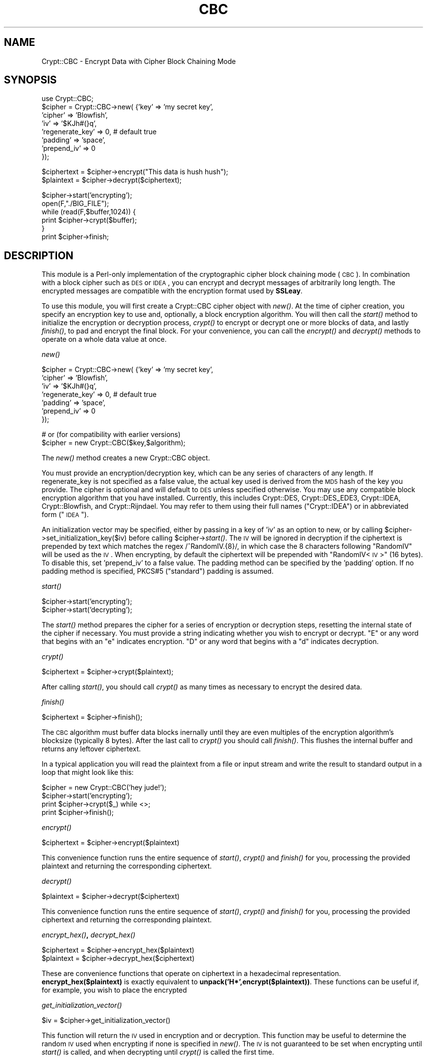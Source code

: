 .\" Automatically generated by Pod::Man v1.34, Pod::Parser v1.13
.\"
.\" Standard preamble:
.\" ========================================================================
.de Sh \" Subsection heading
.br
.if t .Sp
.ne 5
.PP
\fB\\$1\fR
.PP
..
.de Sp \" Vertical space (when we can't use .PP)
.if t .sp .5v
.if n .sp
..
.de Vb \" Begin verbatim text
.ft CW
.nf
.ne \\$1
..
.de Ve \" End verbatim text
.ft R
.fi
..
.\" Set up some character translations and predefined strings.  \*(-- will
.\" give an unbreakable dash, \*(PI will give pi, \*(L" will give a left
.\" double quote, and \*(R" will give a right double quote.  | will give a
.\" real vertical bar.  \*(C+ will give a nicer C++.  Capital omega is used to
.\" do unbreakable dashes and therefore won't be available.  \*(C` and \*(C'
.\" expand to `' in nroff, nothing in troff, for use with C<>.
.tr \(*W-|\(bv\*(Tr
.ds C+ C\v'-.1v'\h'-1p'\s-2+\h'-1p'+\s0\v'.1v'\h'-1p'
.ie n \{\
.    ds -- \(*W-
.    ds PI pi
.    if (\n(.H=4u)&(1m=24u) .ds -- \(*W\h'-12u'\(*W\h'-12u'-\" diablo 10 pitch
.    if (\n(.H=4u)&(1m=20u) .ds -- \(*W\h'-12u'\(*W\h'-8u'-\"  diablo 12 pitch
.    ds L" ""
.    ds R" ""
.    ds C` ""
.    ds C' ""
'br\}
.el\{\
.    ds -- \|\(em\|
.    ds PI \(*p
.    ds L" ``
.    ds R" ''
'br\}
.\"
.\" If the F register is turned on, we'll generate index entries on stderr for
.\" titles (.TH), headers (.SH), subsections (.Sh), items (.Ip), and index
.\" entries marked with X<> in POD.  Of course, you'll have to process the
.\" output yourself in some meaningful fashion.
.if \nF \{\
.    de IX
.    tm Index:\\$1\t\\n%\t"\\$2"
..
.    nr % 0
.    rr F
.\}
.\"
.\" For nroff, turn off justification.  Always turn off hyphenation; it makes
.\" way too many mistakes in technical documents.
.hy 0
.if n .na
.\"
.\" Accent mark definitions (@(#)ms.acc 1.5 88/02/08 SMI; from UCB 4.2).
.\" Fear.  Run.  Save yourself.  No user-serviceable parts.
.    \" fudge factors for nroff and troff
.if n \{\
.    ds #H 0
.    ds #V .8m
.    ds #F .3m
.    ds #[ \f1
.    ds #] \fP
.\}
.if t \{\
.    ds #H ((1u-(\\\\n(.fu%2u))*.13m)
.    ds #V .6m
.    ds #F 0
.    ds #[ \&
.    ds #] \&
.\}
.    \" simple accents for nroff and troff
.if n \{\
.    ds ' \&
.    ds ` \&
.    ds ^ \&
.    ds , \&
.    ds ~ ~
.    ds /
.\}
.if t \{\
.    ds ' \\k:\h'-(\\n(.wu*8/10-\*(#H)'\'\h"|\\n:u"
.    ds ` \\k:\h'-(\\n(.wu*8/10-\*(#H)'\`\h'|\\n:u'
.    ds ^ \\k:\h'-(\\n(.wu*10/11-\*(#H)'^\h'|\\n:u'
.    ds , \\k:\h'-(\\n(.wu*8/10)',\h'|\\n:u'
.    ds ~ \\k:\h'-(\\n(.wu-\*(#H-.1m)'~\h'|\\n:u'
.    ds / \\k:\h'-(\\n(.wu*8/10-\*(#H)'\z\(sl\h'|\\n:u'
.\}
.    \" troff and (daisy-wheel) nroff accents
.ds : \\k:\h'-(\\n(.wu*8/10-\*(#H+.1m+\*(#F)'\v'-\*(#V'\z.\h'.2m+\*(#F'.\h'|\\n:u'\v'\*(#V'
.ds 8 \h'\*(#H'\(*b\h'-\*(#H'
.ds o \\k:\h'-(\\n(.wu+\w'\(de'u-\*(#H)/2u'\v'-.3n'\*(#[\z\(de\v'.3n'\h'|\\n:u'\*(#]
.ds d- \h'\*(#H'\(pd\h'-\w'~'u'\v'-.25m'\f2\(hy\fP\v'.25m'\h'-\*(#H'
.ds D- D\\k:\h'-\w'D'u'\v'-.11m'\z\(hy\v'.11m'\h'|\\n:u'
.ds th \*(#[\v'.3m'\s+1I\s-1\v'-.3m'\h'-(\w'I'u*2/3)'\s-1o\s+1\*(#]
.ds Th \*(#[\s+2I\s-2\h'-\w'I'u*3/5'\v'-.3m'o\v'.3m'\*(#]
.ds ae a\h'-(\w'a'u*4/10)'e
.ds Ae A\h'-(\w'A'u*4/10)'E
.    \" corrections for vroff
.if v .ds ~ \\k:\h'-(\\n(.wu*9/10-\*(#H)'\s-2\u~\d\s+2\h'|\\n:u'
.if v .ds ^ \\k:\h'-(\\n(.wu*10/11-\*(#H)'\v'-.4m'^\v'.4m'\h'|\\n:u'
.    \" for low resolution devices (crt and lpr)
.if \n(.H>23 .if \n(.V>19 \
\{\
.    ds : e
.    ds 8 ss
.    ds o a
.    ds d- d\h'-1'\(ga
.    ds D- D\h'-1'\(hy
.    ds th \o'bp'
.    ds Th \o'LP'
.    ds ae ae
.    ds Ae AE
.\}
.rm #[ #] #H #V #F C
.\" ========================================================================
.\"
.IX Title "CBC 3"
.TH CBC 3 "2002-09-11" "perl v5.8.0" "User Contributed Perl Documentation"
.SH "NAME"
Crypt::CBC \- Encrypt Data with Cipher Block Chaining Mode
.SH "SYNOPSIS"
.IX Header "SYNOPSIS"
.Vb 8
\&  use Crypt::CBC;
\&  $cipher = Crypt::CBC->new( {'key'             => 'my secret key',
\&                              'cipher'          => 'Blowfish',
\&                              'iv'              => '$KJh#(}q',
\&                              'regenerate_key'  => 0,   # default true
\&                              'padding'         => 'space',
\&                              'prepend_iv'      => 0
\&                           });
.Ve
.PP
.Vb 2
\&  $ciphertext = $cipher->encrypt("This data is hush hush");
\&  $plaintext = $cipher->decrypt($ciphertext);
.Ve
.PP
.Vb 6
\&  $cipher->start('encrypting');
\&  open(F,"./BIG_FILE");
\&  while (read(F,$buffer,1024)) {
\&      print $cipher->crypt($buffer);
\&  }
\&  print $cipher->finish;
.Ve
.SH "DESCRIPTION"
.IX Header "DESCRIPTION"
This module is a Perl-only implementation of the cryptographic cipher
block chaining mode (\s-1CBC\s0).  In combination with a block cipher such as
\&\s-1DES\s0 or \s-1IDEA\s0, you can encrypt and decrypt messages of arbitrarily long
length.  The encrypted messages are compatible with the encryption
format used by \fBSSLeay\fR.
.PP
To use this module, you will first create a Crypt::CBC cipher object with
\&\fInew()\fR.  At the time of cipher creation, you specify an encryption key
to use and, optionally, a block encryption algorithm.  You will then
call the \fIstart()\fR method to initialize the encryption or decryption
process, \fIcrypt()\fR to encrypt or decrypt one or more blocks of data, and
lastly \fIfinish()\fR, to pad and encrypt the final block.  For your
convenience, you can call the \fIencrypt()\fR and \fIdecrypt()\fR methods to
operate on a whole data value at once.
.Sh "\fInew()\fP"
.IX Subsection "new()"
.Vb 7
\&  $cipher = Crypt::CBC->new( {'key'             => 'my secret key',
\&                              'cipher'          => 'Blowfish',
\&                              'iv'              => '$KJh#(}q',
\&                              'regenerate_key'  => 0,   # default true
\&                              'padding'         => 'space',
\&                              'prepend_iv'      => 0
\&                           });
.Ve
.PP
.Vb 2
\&  # or (for compatibility with earlier versions)
\&  $cipher = new Crypt::CBC($key,$algorithm);
.Ve
.PP
The \fInew()\fR method creates a new Crypt::CBC object.  
.PP
You must provide an encryption/decryption key, which can be any series
of characters of any length.  If regenerate_key is not specified as a
false value, the actual key used is derived from the \s-1MD5\s0 hash of the
key you provide.  The cipher is optional and will default to \s-1DES\s0 unless
specified otherwise. You may use any compatible block encryption
algorithm that you have installed. Currently, this includes Crypt::DES,
Crypt::DES_EDE3, Crypt::IDEA, Crypt::Blowfish, and Crypt::Rijndael. You
may refer to them using their full names (\*(L"Crypt::IDEA\*(R") or in 
abbreviated form (\*(L"\s-1IDEA\s0\*(R").  
.PP
An initialization vector may be specified, either by passing in a key of
\&'iv' as an option to new, or by calling 
\&\f(CW$cipher\fR\->set_initialization_key($iv) before calling \f(CW$cipher\fR\->\fIstart()\fR.  
The \s-1IV\s0 will be ignored in decryption if the ciphertext is prepended by 
text which matches the regex /^RandomIV.{8}/, in which case the 8 
characters following \*(L"RandomIV\*(R" will be used as the \s-1IV\s0. When encrypting,
by default the ciphertext will be prepended with "RandomIV<\s-1IV\s0>\*(L"
(16 bytes). To disable this, set 'prepend_iv' to a false value. The 
padding method can be specified by the 'padding' option. If no padding 
method is specified, PKCS#5 (\*(R"standard") padding is assumed.
.Sh "\fIstart()\fP"
.IX Subsection "start()"
.Vb 2
\&   $cipher->start('encrypting');
\&   $cipher->start('decrypting');
.Ve
.PP
The \fIstart()\fR method prepares the cipher for a series of encryption or
decryption steps, resetting the internal state of the cipher if
necessary.  You must provide a string indicating whether you wish to
encrypt or decrypt.  \*(L"E\*(R" or any word that begins with an \*(L"e\*(R" indicates
encryption.  \*(L"D\*(R" or any word that begins with a \*(L"d\*(R" indicates
decryption.
.Sh "\fIcrypt()\fP"
.IX Subsection "crypt()"
.Vb 1
\&   $ciphertext = $cipher->crypt($plaintext);
.Ve
.PP
After calling \fIstart()\fR, you should call \fIcrypt()\fR as many times as
necessary to encrypt the desired data.  
.Sh "\fIfinish()\fP"
.IX Subsection "finish()"
.Vb 1
\&   $ciphertext = $cipher->finish();
.Ve
.PP
The \s-1CBC\s0 algorithm must buffer data blocks inernally until they are
even multiples of the encryption algorithm's blocksize (typically 8
bytes).  After the last call to \fIcrypt()\fR you should call \fIfinish()\fR.
This flushes the internal buffer and returns any leftover ciphertext.
.PP
In a typical application you will read the plaintext from a file or
input stream and write the result to standard output in a loop that
might look like this:
.PP
.Vb 4
\&  $cipher = new Crypt::CBC('hey jude!');
\&  $cipher->start('encrypting');
\&  print $cipher->crypt($_) while <>;
\&  print $cipher->finish();
.Ve
.Sh "\fIencrypt()\fP"
.IX Subsection "encrypt()"
.Vb 1
\&  $ciphertext = $cipher->encrypt($plaintext)
.Ve
.PP
This convenience function runs the entire sequence of \fIstart()\fR, \fIcrypt()\fR
and \fIfinish()\fR for you, processing the provided plaintext and returning
the corresponding ciphertext.
.Sh "\fIdecrypt()\fP"
.IX Subsection "decrypt()"
.Vb 1
\&  $plaintext = $cipher->decrypt($ciphertext)
.Ve
.PP
This convenience function runs the entire sequence of \fIstart()\fR, \fIcrypt()\fR
and \fIfinish()\fR for you, processing the provided ciphertext and returning
the corresponding plaintext.
.Sh "\fIencrypt_hex()\fP, \fIdecrypt_hex()\fP"
.IX Subsection "encrypt_hex(), decrypt_hex()"
.Vb 2
\&  $ciphertext = $cipher->encrypt_hex($plaintext)
\&  $plaintext  = $cipher->decrypt_hex($ciphertext)
.Ve
.PP
These are convenience functions that operate on ciphertext in a
hexadecimal representation.  \fBencrypt_hex($plaintext)\fR is exactly
equivalent to \fBunpack('H*',encrypt($plaintext))\fR.  These functions
can be useful if, for example, you wish to place the encrypted
.Sh "\fIget_initialization_vector()\fP"
.IX Subsection "get_initialization_vector()"
.Vb 1
\&  $iv = $cipher->get_initialization_vector()
.Ve
.PP
This function will return the \s-1IV\s0 used in encryption and or decryption.
This function may be useful to determine the random \s-1IV\s0 used when 
encrypting if none is specified in \fInew()\fR. The \s-1IV\s0 is not guaranteed to
be set when encrypting until \fIstart()\fR is called, and when decrypting 
until \fIcrypt()\fR is called the first time.
.Sh "\fIset_initialization_vector()\fP"
.IX Subsection "set_initialization_vector()"
.Vb 1
\&  $cipher->set_initialization_vector('76543210')
.Ve
.PP
This function sets the \s-1IV\s0 used in encryption and/or decryption. This 
function may be useful if the \s-1IV\s0 is not contained within the ciphertext
string being decrypted, or if a particular \s-1IV\s0 is desired for encryption.
If not set, a random \s-1IV\s0 will be generated. The \s-1IV\s0 is not guaranteed to
be set when encrypting until \fIstart()\fR is called, and when decrypting
until \fIcrypt()\fR is called the first time.
.Sh "Padding methods"
.IX Subsection "Padding methods"
Use the 'padding' option to change the padding method.
.PP
When the last block of plaintext is shorter than the block size,
it must be padded. Padding methods include: \*(L"standard\*(R" (i.e., PKCS#5),
\&\*(L"oneandzeroes\*(R", \*(L"space\*(R", and \*(L"null\*(R".
.PP
.Vb 5
\&   standard: (default) Binary safe
\&      pads with the number of bytes that should be truncated. So, if 
\&      blocksize is 8, then "0A0B0C" will be padded with "05", resulting
\&      in "0A0B0C0505050505". If the final block is a full block of 8 
\&      bytes, then a whole block of "0808080808080808" is appended.
.Ve
.PP
.Vb 4
\&   oneandzeroes: Binary safe
\&      pads with "80" followed by as many "00" necessary to fill the
\&      block. If the last block is a full block and blocksize is 8, a
\&      block of "8000000000000000" will be appended.
.Ve
.PP
.Vb 4
\&   null: text only
\&      pads with as many "00" necessary to fill the block. If the last 
\&      block is a full block and blocksize is 8, a block of 
\&      "0000000000000000" will be appended.
.Ve
.PP
.Vb 2
\&   space: text only
\&      same as "null", but with "20".
.Ve
.PP
Both the standard and oneandzeroes paddings are binary safe.  The
space and null paddings are recommended only for text data.  Which
type of padding you use depends on whether you wish to communicate
with an external (non Crypt::CBC library).  If this is the case, use
whatever padding method is compatible.
.PP
You can also pass in a custom padding function.  To do this, create a
function that takes the arguments:
.PP
.Vb 1
\&   $padded_block = function($block,$blocksize,$direction);
.Ve
.PP
where \f(CW$block\fR is the current block of data, \f(CW$blocksize\fR is the size to
pad it to, \f(CW$direction\fR is \*(L"e\*(R" for encrypting and \*(L"d\*(R" for decrypting,
and \f(CW$padded_block\fR is the result after padding or depadding.
.PP
When encrypting, the function should always return a string of
<blocksize> length, and when decrypting, can expect the string coming
in to always be that length. See \fI_standard_padding()\fR, \fI_space_padding()\fR,
\&\fI_null_padding()\fR, or \fI_oneandzeroes_padding()\fR in the source for examples.
.PP
Standard and oneandzeroes padding are recommended, as both space and
null padding can potentially truncate more characters than they should. 
.SH "EXAMPLES"
.IX Header "EXAMPLES"
Two examples, des.pl and idea.pl can be found in the eg/ subdirectory
of the Crypt-CBC distribution.  These implement command-line \s-1DES\s0 and
\&\s-1IDEA\s0 encryption algorithms.
.SH "LIMITATIONS"
.IX Header "LIMITATIONS"
The encryption and decryption process is about a tenth the speed of
the equivalent SSLeay programs (compiled C).  This could be improved
by implementing this module in C.  It may also be worthwhile to
optimize the \s-1DES\s0 and \s-1IDEA\s0 block algorithms further.
.SH "BUGS"
.IX Header "BUGS"
Please report them.
.SH "AUTHOR"
.IX Header "AUTHOR"
Lincoln Stein, lstein@cshl.org
.PP
This module is distributed under the \s-1ARTISTIC\s0 \s-1LICENSE\s0 using the same
terms as Perl itself.
.SH "SEE ALSO"
.IX Header "SEE ALSO"
\&\fIperl\fR\|(1), \fICrypt::DES\fR\|(3), \fICrypt::IDEA\fR\|(3), rfc2898 (PKCS#5)
